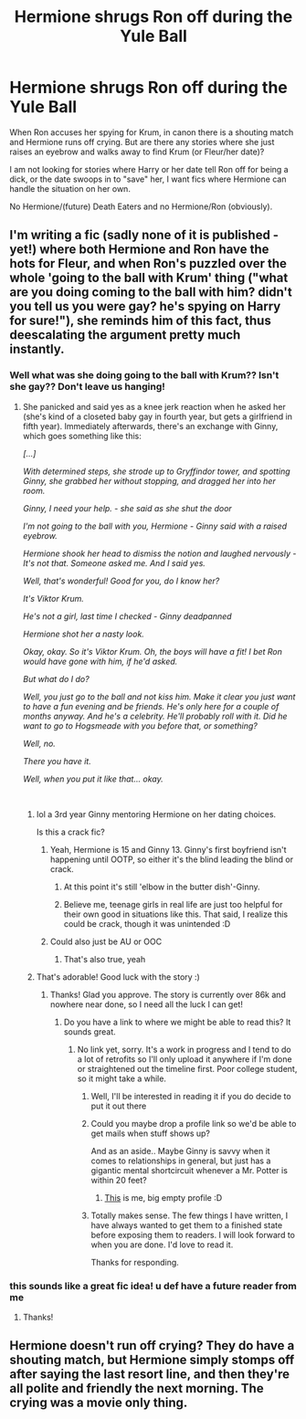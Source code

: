 #+TITLE: Hermione shrugs Ron off during the Yule Ball

* Hermione shrugs Ron off during the Yule Ball
:PROPERTIES:
:Author: Hellstrike
:Score: 7
:DateUnix: 1546525882.0
:DateShort: 2019-Jan-03
:FlairText: Request
:END:
When Ron accuses her spying for Krum, in canon there is a shouting match and Hermione runs off crying. But are there any stories where she just raises an eyebrow and walks away to find Krum (or Fleur/her date)?

I am not looking for stories where Harry or her date tell Ron off for being a dick, or the date swoops in to "save" her, I want fics where Hermione can handle the situation on her own.

No Hermione/(future) Death Eaters and no Hermione/Ron (obviously).


** I'm writing a fic (sadly none of it is published - yet!) where both Hermione and Ron have the hots for Fleur, and when Ron's puzzled over the whole 'going to the ball with Krum' thing ("what are you doing coming to the ball with him? didn't you tell us you were gay? he's spying on Harry for sure!"), she reminds him of this fact, thus deescalating the argument pretty much instantly.
:PROPERTIES:
:Author: RoadKill_03
:Score: 7
:DateUnix: 1546530036.0
:DateShort: 2019-Jan-03
:END:

*** Well what was she doing going to the ball with Krum?? Isn't she gay?? Don't leave us hanging!
:PROPERTIES:
:Author: capitolsara
:Score: 5
:DateUnix: 1546530304.0
:DateShort: 2019-Jan-03
:END:

**** She panicked and said yes as a knee jerk reaction when he asked her (she's kind of a closeted baby gay in fourth year, but gets a girlfriend in fifth year). Immediately afterwards, there's an exchange with Ginny, which goes something like this:

/[...]/

/With determined steps, she strode up to Gryffindor tower, and spotting Ginny, she grabbed her without stopping, and dragged her into her room./

/Ginny, I need your help. - she said as she shut the door/

/I'm not going to the ball with you, Hermione - Ginny said with a raised eyebrow./

/Hermione shook her head to dismiss the notion and laughed nervously - It's not that. Someone asked me. And I said yes./

/Well, that's wonderful! Good for you, do I know her?/

/It's Viktor Krum./

/He's not a girl, last time I checked - Ginny deadpanned/

/Hermione shot her a nasty look./

/Okay, okay. So it's Viktor Krum. Oh, the boys will have a fit! I bet Ron would have gone with him, if he'd asked./

/But what do I do?/

/Well, you just go to the ball and not kiss him. Make it clear you just want to have a fun evening and be friends. He's only here for a couple of months anyway. And he's a celebrity. He'll probably roll with it. Did he want to go to Hogsmeade with you before that, or something?/

/Well, no./

/There you have it./

/Well, when you put it like that... okay./

​
:PROPERTIES:
:Author: RoadKill_03
:Score: 2
:DateUnix: 1546531041.0
:DateShort: 2019-Jan-03
:END:

***** lol a 3rd year Ginny mentoring Hermione on her dating choices.

Is this a crack fic?
:PROPERTIES:
:Author: Deathcrow
:Score: 3
:DateUnix: 1546548184.0
:DateShort: 2019-Jan-04
:END:

****** Yeah, Hermione is 15 and Ginny 13. Ginny's first boyfriend isn't happening until OOTP, so either it's the blind leading the blind or crack.
:PROPERTIES:
:Author: Hellstrike
:Score: 3
:DateUnix: 1546549511.0
:DateShort: 2019-Jan-04
:END:

******* At this point it's still 'elbow in the butter dish'-Ginny.
:PROPERTIES:
:Author: Deathcrow
:Score: 5
:DateUnix: 1546549735.0
:DateShort: 2019-Jan-04
:END:


******* Believe me, teenage girls in real life are just too helpful for their own good in situations like this. That said, I realize this could be crack, though it was unintended :D
:PROPERTIES:
:Author: RoadKill_03
:Score: 1
:DateUnix: 1546585986.0
:DateShort: 2019-Jan-04
:END:


****** Could also just be AU or OOC
:PROPERTIES:
:Author: MartDiamond
:Score: 1
:DateUnix: 1546553002.0
:DateShort: 2019-Jan-04
:END:

******* That's also true, yeah
:PROPERTIES:
:Author: Deathcrow
:Score: 2
:DateUnix: 1546553124.0
:DateShort: 2019-Jan-04
:END:


***** That's adorable! Good luck with the story :)
:PROPERTIES:
:Author: capitolsara
:Score: 1
:DateUnix: 1546531213.0
:DateShort: 2019-Jan-03
:END:

****** Thanks! Glad you approve. The story is currently over 86k and nowhere near done, so I need all the luck I can get!
:PROPERTIES:
:Author: RoadKill_03
:Score: 1
:DateUnix: 1546531471.0
:DateShort: 2019-Jan-03
:END:

******* Do you have a link to where we might be able to read this? It sounds great.
:PROPERTIES:
:Author: garnth123
:Score: 1
:DateUnix: 1546534146.0
:DateShort: 2019-Jan-03
:END:

******** No link yet, sorry. It's a work in progress and I tend to do a lot of retrofits so I'll only upload it anywhere if I'm done or straightened out the timeline first. Poor college student, so it might take a while.
:PROPERTIES:
:Author: RoadKill_03
:Score: 2
:DateUnix: 1546542550.0
:DateShort: 2019-Jan-03
:END:

********* Well, I'll be interested in reading it if you do decide to put it out there
:PROPERTIES:
:Author: VeryBadDwarf
:Score: 1
:DateUnix: 1546571807.0
:DateShort: 2019-Jan-04
:END:


********* Could you maybe drop a profile link so we'd be able to get mails when stuff shows up?

And as an aside.. Maybe Ginny is savvy when it comes to relationships in general, but just has a gigantic mental shortcircuit whenever a Mr. Potter is within 20 feet?
:PROPERTIES:
:Author: Wirenfeldt
:Score: 1
:DateUnix: 1546577808.0
:DateShort: 2019-Jan-04
:END:

********** [[https://www.fanfiction.net/u/2778889/Noder][This]] is me, big empty profile :D
:PROPERTIES:
:Author: RoadKill_03
:Score: 1
:DateUnix: 1546585537.0
:DateShort: 2019-Jan-04
:END:


********* Totally makes sense. The few things I have written, I have always wanted to get them to a finished state before exposing them to readers. I will look forward to when you are done. I'd love to read it.

Thanks for responding.
:PROPERTIES:
:Author: garnth123
:Score: 0
:DateUnix: 1546555075.0
:DateShort: 2019-Jan-04
:END:


*** this sounds like a great fic idea! u def have a future reader from me
:PROPERTIES:
:Score: 1
:DateUnix: 1546579707.0
:DateShort: 2019-Jan-04
:END:

**** Thanks!
:PROPERTIES:
:Author: RoadKill_03
:Score: 1
:DateUnix: 1546585558.0
:DateShort: 2019-Jan-04
:END:


** Hermione doesn't run off crying? They do have a shouting match, but Hermione simply stomps off after saying the last resort line, and then they're all polite and friendly the next morning. The crying was a movie only thing.
:PROPERTIES:
:Score: 0
:DateUnix: 1546798120.0
:DateShort: 2019-Jan-06
:END:
